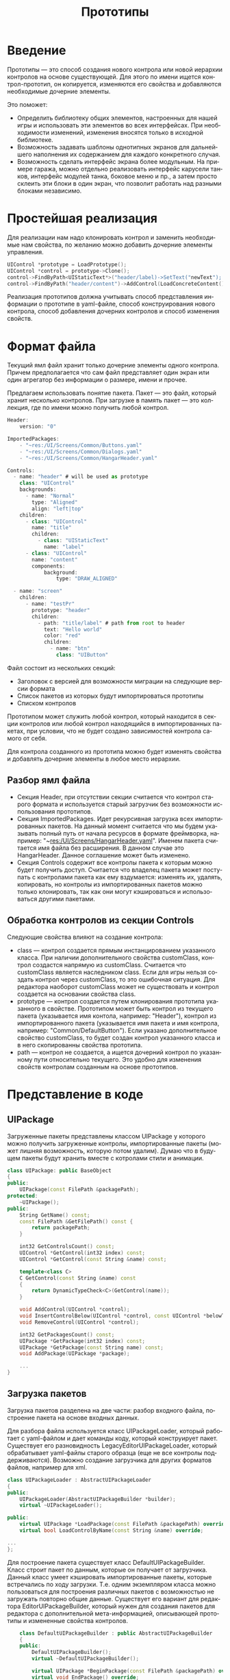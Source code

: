 #+TITLE:        Прототипы
#+LANGUAGE:     ru
#+OPTIONS:      H:3 num:0 toc:nil tags:nil
#+LATEX_CLASS:  article
#+LATEX_HEADER: \usepackage[russian]{babel}
#+LATEX_HEADER: \usepackage{indentfirst}
#+LATEX_HEADER: \usepackage{subfigure}

* Введение

   Прототипы --- это способ создания нового контрола или новой
   иерархии контролов на основе существующей. Для этого по имени
   ищется контрол-прототип, он копируется, изменяются его свойства и
   добавляются необходимые дочерние элементы.

   Это поможет:
   - Определить библиотеку общих элементов, настроенных для нашей игры
     и использовать эти элементов во всех интерфейсах. При
     необходимости изменений, изменения вносятся только в исходной
     библиотеке.
   - Возможность задавать шаблоны однотипных экранов для дальнейшего
     наполнения их содержанием для каждого конкретного случая.
   - Возможность сделать интерфейс экрана более модульным. На примере
     гаража, можно отдельно реализовать интерфейс карусели танков,
     интерфейс модулей танка, боковое меню и пр., а затем просто
     склеить эти блоки в один экран, что позволит работать над разными
     блоками независимо.
     
* Простейшая реализация

  Для реализации нам надо клонировать контрол и заменить необходимые
  нам свойства, по желанию можно добавить дочерние элементы
  управления.
  
#+BEGIN_SRC cpp
  UIControl *prototype = LoadPrototype();
  UIControl *control = prototype->Clone();
  control->FindByPath<UIStaticText*>("header/label)->SetText("newText");
  control->FindByPath("header/content")->AddControl(LoadConcreteContent());
#+END_SRC

  Реализация прототипов должна учитывать способ представления
  информации о прототипе в yaml-файле, способ конструирования нового
  контрола, способ добавления дочерних контролов и способ изменения
  свойств.

* Формат файла

   Текущий ямл файл хранит только дочерние элементы одного
   контрола. Причем предполагается что сам файл представляет один
   экран или один агрегатор без информации о размере, имени и прочее.

   Предлагаем использовать понятие пакета. Пакет --- это файл, который
   хранит несколько контролов. При загрузке в память пакет --- это
   коллекция, где по имени можно получить любой контрол.

#+BEGIN_SRC js
   Header:
       version: "0"
   
   ImportedPackages:
       - "~res:/UI/Screens/Common/Buttons.yaml"
       - "~res:/UI/Screens/Common/Dialogs.yaml"
       - "~res:/UI/Screens/Common/HangarHeader.yaml"
   
   Controls:
     - name: "header" # will be used as prototype
       class: "UIControl"
       backgrounds:
         - name: "Normal"
           type: "Aligned"
           align: "left|top"
       children:
         - class: "UIControl"
           name: "title"
           children:
             - class: "UIStaticText"
               name: "label"
         - class: "UIControl"
           name: "content"
           components:
               background:
                   type: "DRAW_ALIGNED" 
   
     - name: "screen"
       children:
         - name: "testPr"
           prototype: "header"
           children:
             - path: "title/label" # path from root to header
               text: "Hello world"
               color: "red"
               children:
                 - name: "btn"
                   class: "UIButton"
   
#+END_SRC   

   Файл состоит из нескольких секций:
   - Заголовок с версией для возможности миграции на следующие версии
     формата
   - Список пакетов из которых будут импортироваться прототипы
   - Списком контролов
   
   Прототипом может служить любой контрол, который находится в секции
   контролов или любой контрол находящийся в импортированных пакетах,
   при условии, что не будет создано зависимостей контрола самого от
   себя.

   Для контрола созданного из прототипа можно будет изменять свойства
   и добавлять дочерние элементы в любое место иерархии.

** Разбор ямл файла
   - Секция Header, при отсутствии секции считается что контрол
     старого формата и используется старый загрузчик без возможности
     использования прототипов.
   - Секция ImportedPackages. Идет рекурсивная загрузка всех
     импортированных пакетов. На данный момент считается что мы будем
     указывать полный путь от начала ресурсов в формате фреймворка,
     например: "~res:/UI/Screens/HangarHeader.yaml". Именем пакета
     считается имя файла без расширения. В данном случае это
     HangarHeader. Данное соглашение может быть изменено.
   - Секция Controls содержит все контролы пакета к которым можно
     будет получить доступ. Считается что владелец пакета может
     поступать с контролами пакета как ему вздумается: изменять их,
     удалять, копировать, но контролы из импортированных пакетов можно
     только клонировать, так как они могут кэшироваться и
     использоваться другими пакетами.
     
** Обработка контролов из секции Controls
   Следующие свойства влияют на создание контрола:
   - class --- контрол создается прямым инстанцированием указанного
     класса. При наличии дополнительного свойства customClass, контрол
     создастся напрямую из customClass. Считается что customClass
     является наследником class. Если для игры нельзя создать контрол
     через customClass, то это ошибочная ситуация. Для редактора
     наоборот customClass может не существовать и контрол создается на
     основании свойства class.
   - prototype --- контрол создается путем клонирования прототипа
     указанного в свойстве. Прототипом может быть контрол из текущего
     пакета (указывается имя контола, например: "Header"), контрол из
     импортированного пакета (указывается имя пакета и имя контрола,
     например: "Common/DefaultButton"). Если указано дополнительное
     свойство customClass, то будет создан контрол указанного класса и
     в него скопированны свойства прототипа.
   - path --- контрол не создается, а ищется дочерний контрол по
     указанному пути относительно текущего. Это удобно для изменения
     свойств контролам созданным на основе прототипов.
     
* Представление в коде
** UIPackage
   Загруженные пакеты представлены классом UIPackage у которого можно
   получить загруженные контролы, импортированные пакеты (может лишняя
   возможность, которую потом удалим). Думаю что в будущем пакеты
   будут хранить вместе с котролами стили и анимации.

#+BEGIN_SRC cpp
class UIPackage: public BaseObject
{
public:
    UIPackage(const FilePath &packagePath);
protected:
    ~UIPackage();
public:
    String GetName() const;
    const FilePath &GetFilePath() const {
        return packagePath;
    }

    int32 GetControlsCount() const;
    UIControl *GetControl(int32 index) const;
    UIControl *GetControl(const String &name) const;
    
    template<class C>
    C GetControl(const String &name) const
    {
        return DynamicTypeCheck<C>(GetControl(name));
    }
    
    void AddControl(UIControl *control);
    void InsertControlBelow(UIControl *control, const UIControl *belowThis);
    void RemoveControl(UIControl *control);
    
    int32 GetPackagesCount() const;
    UIPackage *GetPackage(int32 index) const;
    UIPackage *GetPackage(const String name) const;
    void AddPackage(UIPackage *package);

    ...
}

#+END_SRC

** Загрузка пакетов
   
   Загрузка пакетов разделена на две части: разбор входного файла,
   построение пакета на основе входных данных.

   Для разбора файла используется класс UIPackageLoader, который
   работает с yaml-файлом и дает команды коду, который конструирует
   пакет. Существует его разновидность LegacyEditorUIPackageLoader,
   который обрабатывает yaml-файлы старого образца (еще не все
   контролы поддерживаются). Возможно создание загрузчика для других
   форматов файлов, например для xml.

#+BEGIN_SRC cpp
class UIPackageLoader : AbstractUIPackageLoader
{
public:
    UIPackageLoader(AbstractUIPackageBuilder *builder);
    virtual ~UIPackageLoader();

public:
    virtual UIPackage *LoadPackage(const FilePath &packagePath) override;
    virtual bool LoadControlByName(const String &name) override;

... 
};
#+END_SRC

   Для построение пакета существует класс
   DefaultUIPackageBuilder. Класс строит пакет по данным, которые он
   получает от загрузчика. Данный класс умеет кэшировать
   импортированные пакеты, которые встречались по ходу
   загрузки. Т.е. одним экземпляром класса можно пользоваться для
   построения различных пакетов с возможностью не загружать повторно
   общие данные. Существует его вариант для редактора
   EditorUIPackageBuilder, который нужен для создания пакетов для
   редактора с дополнительной мета-информацией, описывающей прототипы
   и измененные свойства контролов.

#+BEGIN_SRC cpp
    class DefaultUIPackageBuilder : public AbstractUIPackageBuilder
    {
    public:
        DefaultUIPackageBuilder();
        virtual ~DefaultUIPackageBuilder();
        
        virtual UIPackage *BeginPackage(const FilePath &packagePath) override;
        virtual void EndPackage() override;
        
        virtual UIPackage *ProcessImportedPackage(const String &packagePath,
            AbstractUIPackageLoader *loader) override;
        
        virtual UIControl *BeginControlWithClass(
            const String className) override;

        virtual UIControl *BeginControlWithCustomClass(
            const String customClassName, const String className) override;

        virtual UIControl *BeginControlWithPrototype(
            const String &packageName, const String &prototypeName,
            const String &customClassName, AbstractUIPackageLoader *loader) override;

        virtual UIControl *BeginControlWithPath(const String &pathName) override;
        virtual UIControl *BeginUnknownControl(const YamlNode *node) override;
        virtual void EndControl() override;
        
        virtual void BeginControlPropretiesSection(const String &name) override;
        virtual void EndControlPropertiesSection() override;
        
        virtual UIControlBackground *BeginBgPropertiesSection(int index,
            bool sectionHasProperties) override;
        virtual void EndBgPropertiesSection() override;
        
        virtual UIControl *BeginInternalControlSection(int index,
            bool sectionHasProperties) override;
        virtual void EndInternalControlSection() override;
        
        virtual void ProcessProperty(const InspMember *member, const VariantType &value) override;

...
}
#+END_SRC
   
  
* Свойства прототипов

  Для управления прототипами нужен более унифицированный подход для
  работы со свойствами контролов. Свойства доступные для
  редактирования и сохранения будут заданы через интроспекцию.
  
  Свойства задаются как для контролов, так и для баэкграунда
  контрола. Бэкграундов может быть несколько, например для кнопки. В
  последствии было бы неплохо привести бэкграунды к компонентам.

